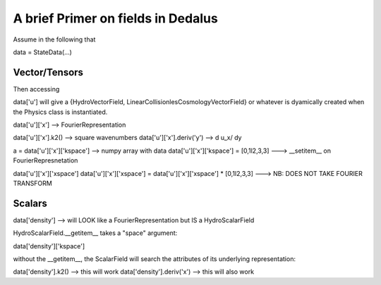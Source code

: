 ===================================
A brief Primer on fields in Dedalus
===================================

Assume in the following that 

data = StateData(...)

Vector/Tensors
--------------
Then accessing

data['u'] will give a {HydroVectorField,
LinearCollisionlesCosmologyVectorField} or whatever is dyamically
created when the Physics class is instantiated.

data['u']['x'] --> FourierRepresentation

data['u']['x'].k2() --> square wavenumbers
data['u']['x'].deriv('y') --> d u_x/ dy

a = data['u']['x']['kspace'] --> numpy array with data
data['u']['x']['kspace'] = [0,1l2,3,3] ---> __setitem__ on FourierRepresnetation

data['u']['x']['xspace']
data['u']['x']['xspace'] = data['u']['x']['xspace'] * [0,1l2,3,3] ---> NB: DOES NOT TAKE FOURIER TRANSFORM

Scalars
-------

data['density'] --> will LOOK like a FourierRepresentation but IS a HydroScalarField

HydroScalarField.__getitem__  takes a "space" argument:

data['density']['kspace']


without the __getitem__, the ScalarField will search the attributes of its underlying representation:

data['density'].k2() --> this will work
data['density'].deriv('x') --> this will also work
